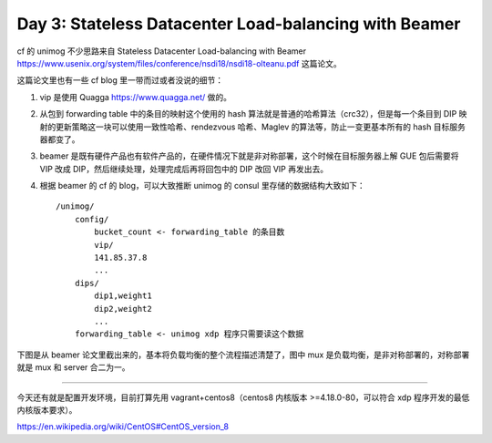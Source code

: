 Day 3: Stateless Datacenter Load-balancing with Beamer
============================================================

cf 的 unimog 不少思路来自 Stateless Datacenter Load-balancing with Beamer https://www.usenix.org/system/files/conference/nsdi18/nsdi18-olteanu.pdf 这篇论文。

这篇论文里也有一些 cf blog 里一带而过或者没说的细节：

1. vip 是使用 Quagga https://www.quagga.net/ 做的。
2. 从包到 forwarding table 中的条目的映射这个使用的 hash 算法就是普通的哈希算法（crc32），但是每一个条目到 DIP 映射的更新策略这一块可以使用一致性哈希、rendezvous 哈希、Maglev 的算法等，防止一变更基本所有的 hash 目标服务器都变了。
3. beamer 是既有硬件产品也有软件产品的，在硬件情况下就是非对称部署，这个时候在目标服务器上解 GUE 包后需要将 VIP 改成 DIP，然后继续处理，处理完成后再将回包中的 DIP 改回 VIP 再发出去。
4. 根据 beamer 的 cf 的 blog，可以大致推断 unimog 的 consul 里存储的数据结构大致如下： ::

    /unimog/
        config/
            bucket_count <- forwarding_table 的条目数
            vip/
            141.85.37.8
            ...
        dips/
            dip1,weight1
            dip2,weight2
            ...
        forwarding_table <- unimog xdp 程序只需要读这个数据
  
下图是从 beamer 论文里截出来的，基本将负载均衡的整个流程描述清楚了，图中 mux 是负载均衡，是非对称部署的，对称部署就是 mux 和 server 合二为一。

.. image:: images/beamer-arch.png

----

今天还有就是配置开发环境，目前打算先用 vagrant+centos8（centos8 内核版本 >=4.18.0-80，可以符合 xdp 程序开发的最低内核版本要求）。

https://en.wikipedia.org/wiki/CentOS#CentOS_version_8